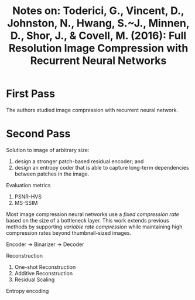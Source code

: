 #+TITLE: Notes on: Toderici, G., Vincent, D., Johnston, N., Hwang, S.~J., Minnen, D., Shor, J., & Covell, M. (2016): Full Resolution Image Compression with Recurrent Neural Networks

* First Pass

  The authors studied image compression with recurrent neural network.

* Second Pass

  Solution to image of arbitrary size:
  1) design a stronger patch-based residual encoder; and
  2) design an entropy coder that is able to capture long-term
     dependencies between patches in the image.


  Evaluation metrics
  1. PSNR-HVS
  2. MS-SSIM


  Most image compression neural networks use a /fixed compression
  rate/ based on the size of a bottleneck layer.  This work extends
  previous methods by supporting /variable rate compression/ while
  maintaining high compression rates beyond thumbnail-sized images.

  Encoder -> Binarizer -> Decoder

  Reconstruction
  1. One-shot Reconstruction
  2. Additive Reconstruction
  3. Residual Scaling


  Entropy encoding
